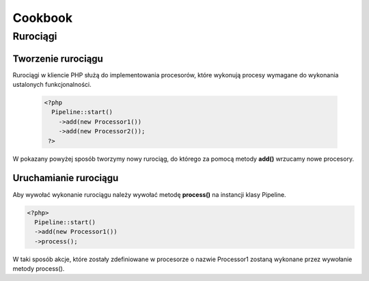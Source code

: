 #################################################
Cookbook
#################################################

Rurociągi
====================

Tworzenie rurociągu
--------------------

Rurociągi w kliencie PHP służą do implementowania procesorów, które wykonują
procesy wymagane do wykonania ustalonych funkcjonalności.

  .. code-block:: PHP

    <?php
      Pipeline::start()
        ->add(new Processor1())
        ->add(new Processor2());
     ?>

W pokazany powyżej sposób tworzymy nowy rurociąg, do którego za pomocą metody **add()**
wrzucamy nowe procesory.

Uruchamianie rurociągu
----------------------

Aby wywołać wykonanie rurociągu należy wywołać metodę **process()** na instancji klasy Pipeline.


.. code-block:: PHP

  <?php>
    Pipeline::start()
    ->add(new Processor1())
    ->process();

W taki sposób akcje, które zostały zdefiniowane w procesorze o nazwie Processor1 zostaną wykonane przez
wywołanie metody process().    
